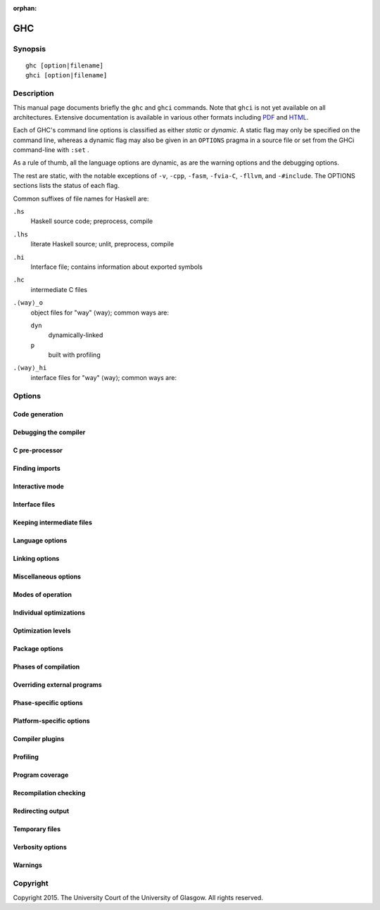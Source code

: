 :orphan:

GHC
===

Synopsis
--------

::

    ghc [option|filename]
    ghci [option|filename]


Description
-----------

This manual page documents briefly the ``ghc`` and ``ghci`` commands. Note that
``ghci`` is not yet available on all architectures. Extensive documentation is
available in various other formats including `PDF <https://downloads.haskell.org/ghc/latest/docs/users_guide.pdf>`_ and `HTML <https://downloads.haskell.org/ghc/latest/docs/html/>`_.

Each of GHC's command line options is classified as either *static* or
*dynamic*. A static flag may only be specified on the command line, whereas a
dynamic flag may also be given in an ``OPTIONS`` pragma in a source file or
set from the GHCi command-line with ``:set`` .

As a rule of thumb, all the language options are dynamic, as are the
warning options and the debugging options.

The rest are static, with the notable exceptions of
``-v``, ``-cpp``, ``-fasm``, ``-fvia-C``, ``-fllvm``, and
``-#include``.
The OPTIONS sections lists the status of each flag.

Common suffixes of file names for Haskell are:

``.hs``
    Haskell source code; preprocess, compile

``.lhs``
    literate Haskell source; unlit, preprocess, compile

``.hi``
    Interface file; contains information about exported symbols

``.hc``
    intermediate C files

``.⟨way⟩_o``
    object files for "way" ⟨way⟩; common ways are:

    ``dyn``
        dynamically-linked
    ``p``
        built with profiling

``.⟨way⟩_hi``
    interface files for "way" ⟨way⟩; common ways are:

.. _options-ref:

Options
-------

.. flag-print::
    :type: summary
    :category: codegen


.. flag-print::
    :type: summary
    :category: debugging


.. flag-print::
    :type: summary
    :category: cpp


.. flag-print::
    :type: summary
    :category: search-path


.. flag-print::
    :type: summary
    :category: interactive


.. flag-print::
    :type: summary
    :category: interface-files


.. flag-print::
    :type: summary
    :category: keep-intermediates


.. flag-print::
    :type: summary
    :category: language


.. flag-print::
    :type: summary
    :category: linking


.. flag-print::
    :type: summary
    :category: misc


.. flag-print::
    :type: summary
    :category: modes


.. flag-print::
    :type: summary
    :category: optimization


.. flag-print::
    :type: summary
    :category: optimization-levels


.. flag-print::
    :type: summary
    :category: packages


.. flag-print::
    :type: summary
    :category: phases


.. flag-print::
    :type: summary
    :category: phase-programs


.. flag-print::
    :type: summary
    :category: phase-options


.. flag-print::
    :type: summary
    :category: platform-options


.. flag-print::
    :type: summary
    :category: plugins


.. flag-print::
    :type: summary
    :category: profiling


.. flag-print::
    :type: summary
    :category: coverage


.. flag-print::
    :type: summary
    :category: recompilation


.. flag-print::
    :type: summary
    :category: redirect-output


.. flag-print::
    :type: summary
    :category: temp-files


.. flag-print::
    :type: summary
    :category: verbosity


.. flag-print::
    :type: summary
    :category: warnings


Code generation
~~~~~~~~~~~~~~~

.. flag-print::
    :type: list
    :category: codegen

Debugging the compiler
~~~~~~~~~~~~~~~~~~~~~~

.. flag-print::
    :type: list
    :category: debugging

C pre-processor
~~~~~~~~~~~~~~~

.. flag-print::
    :type: list
    :category: cpp

Finding imports
~~~~~~~~~~~~~~~

.. flag-print::
    :type: list
    :category: search-path

Interactive mode
~~~~~~~~~~~~~~~~

.. flag-print::
    :type: list
    :category: interactive

Interface files
~~~~~~~~~~~~~~~

.. flag-print::
    :type: list
    :category: interface-files

Keeping intermediate files
~~~~~~~~~~~~~~~~~~~~~~~~~~

.. flag-print::
    :type: list
    :category: keep-intermediates

Language options
~~~~~~~~~~~~~~~~

.. flag-print::
    :type: list
    :category: language

Linking options
~~~~~~~~~~~~~~~

.. flag-print::
    :type: list
    :category: linking

Miscellaneous options
~~~~~~~~~~~~~~~~~~~~~

.. flag-print::
    :type: list
    :category: misc

Modes of operation
~~~~~~~~~~~~~~~~~~

.. flag-print::
    :type: list
    :category: modes

Individual optimizations
~~~~~~~~~~~~~~~~~~~~~~~~

.. flag-print::
    :type: list
    :category: optimization

Optimization levels
~~~~~~~~~~~~~~~~~~~

.. flag-print::
    :type: list
    :category: optimization-levels

Package options
~~~~~~~~~~~~~~~

.. flag-print::
    :type: list
    :category: packages

Phases of compilation
~~~~~~~~~~~~~~~~~~~~~

.. flag-print::
    :type: list
    :category: phases

Overriding external programs
~~~~~~~~~~~~~~~~~~~~~~~~~~~~

.. flag-print::
    :type: list
    :category: phase-programs

Phase-specific options
~~~~~~~~~~~~~~~~~~~~~~

.. flag-print::
    :type: list
    :category: phase-options

Platform-specific options
~~~~~~~~~~~~~~~~~~~~~~~~~

.. flag-print::
    :type: list
    :category: platform-options

Compiler plugins
~~~~~~~~~~~~~~~~

.. flag-print::
    :type: list
    :category: plugins

Profiling
~~~~~~~~~

.. flag-print::
    :type: list
    :category: profiling

Program coverage
~~~~~~~~~~~~~~~~

.. flag-print::
    :type: list
    :category: coverage

Recompilation checking
~~~~~~~~~~~~~~~~~~~~~~

.. flag-print::
    :type: list
    :category: recompilation

Redirecting output
~~~~~~~~~~~~~~~~~~

.. flag-print::
    :type: list
    :category: redirect-output

Temporary files
~~~~~~~~~~~~~~~

.. flag-print::
    :type: list
    :category: temp-files

Verbosity options
~~~~~~~~~~~~~~~~~

.. flag-print::
    :type: list
    :category: verbosity

Warnings
~~~~~~~~

.. flag-print::
    :type: list
    :category: warnings

Copyright
---------

Copyright 2015. The University Court of the University of Glasgow.
All rights reserved.
